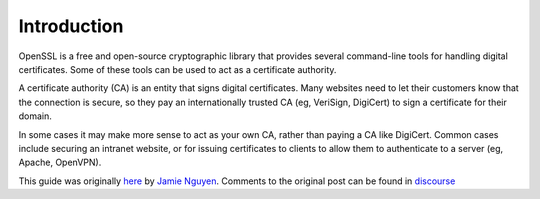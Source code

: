 Introduction
============

OpenSSL is a free and open-source cryptographic library that provides several
command-line tools for handling digital certificates. Some of these tools can
be used to act as a certificate authority.

A certificate authority (CA) is an entity that signs digital certificates.
Many websites need to let their customers know that the connection is secure,
so they pay an internationally trusted CA (eg, VeriSign, DigiCert) to sign a
certificate for their domain.

In some cases it may make more sense to act as your own CA, rather than
paying a CA like DigiCert. Common cases include securing an intranet
website, or for issuing certificates to clients to allow them to authenticate
to a server (eg, Apache, OpenVPN).

This guide was originally `here`_ by `Jamie Nguyen`_.
Comments to the original post can be found in `discourse`_

.. _Jamie Nguyen: https://jamielinux.com
.. _here: https://jamielinux.com/docs/openssl-certificate-authority
.. _`discourse`: https://discourse.jamielinux.com/t/openssl-certificate-authority